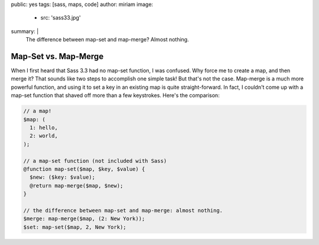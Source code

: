 public: yes
tags: [sass, maps, code]
author: miriam
image:
  - src: 'sass33.jpg'
summary: |
  The difference between map-set and map-merge? Almost
  nothing.


Map-Set vs. Map-Merge
=====================

When I first heard that Sass 3.3 had no map-set function, I was confused. Why force me to create a map, and then merge it? That sounds like two steps to accomplish one simple task! But that's not the case. Map-merge is a much more powerful function, and using it to set a key in an existing map is quite straight-forward. In fact, I couldn't come up with a map-set function that shaved off more than a few keystrokes. Here's the comparison:

.. code-block:: scss

  // a map!
  $map: (
    1: hello,
    2: world,
  );

  // a map-set function (not included with Sass)
  @function map-set($map, $key, $value) {
    $new: ($key: $value);
    @return map-merge($map, $new);
  }

  // the difference between map-set and map-merge: almost nothing.
  $merge: map-merge($map, (2: New York));
  $set: map-set($map, 2, New York);

